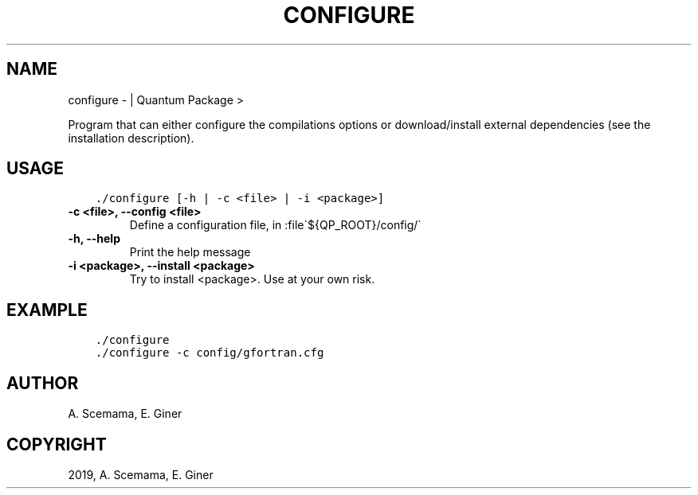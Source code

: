 .\" Man page generated from reStructuredText.
.
.TH "CONFIGURE" "1" "Mar 06, 2019" "2.0" "Quantum Package"
.SH NAME
configure \-  | Quantum Package >
.
.nr rst2man-indent-level 0
.
.de1 rstReportMargin
\\$1 \\n[an-margin]
level \\n[rst2man-indent-level]
level margin: \\n[rst2man-indent\\n[rst2man-indent-level]]
-
\\n[rst2man-indent0]
\\n[rst2man-indent1]
\\n[rst2man-indent2]
..
.de1 INDENT
.\" .rstReportMargin pre:
. RS \\$1
. nr rst2man-indent\\n[rst2man-indent-level] \\n[an-margin]
. nr rst2man-indent-level +1
.\" .rstReportMargin post:
..
.de UNINDENT
. RE
.\" indent \\n[an-margin]
.\" old: \\n[rst2man-indent\\n[rst2man-indent-level]]
.nr rst2man-indent-level -1
.\" new: \\n[rst2man-indent\\n[rst2man-indent-level]]
.in \\n[rst2man-indent\\n[rst2man-indent-level]]u
..
.sp
Program that can either configure the compilations options or download/install
external dependencies (see the installation description).
.SH USAGE
.INDENT 0.0
.INDENT 3.5
.sp
.nf
.ft C
\&./configure [\-h | \-c <file> | \-i <package>]
.ft P
.fi
.UNINDENT
.UNINDENT
.INDENT 0.0
.TP
.B \-c <file>, \-\-config <file>
Define a configuration file, in :file\(ga${QP_ROOT}/config/\(ga
.UNINDENT
.INDENT 0.0
.TP
.B \-h, \-\-help
Print the help message
.UNINDENT
.INDENT 0.0
.TP
.B \-i <package>, \-\-install <package>
Try to install <package>. Use at your own risk.
.UNINDENT
.SH EXAMPLE
.INDENT 0.0
.INDENT 3.5
.sp
.nf
.ft C
\&./configure
\&./configure \-c config/gfortran.cfg
.ft P
.fi
.UNINDENT
.UNINDENT
.SH AUTHOR
A. Scemama, E. Giner
.SH COPYRIGHT
2019, A. Scemama, E. Giner
.\" Generated by docutils manpage writer.
.
